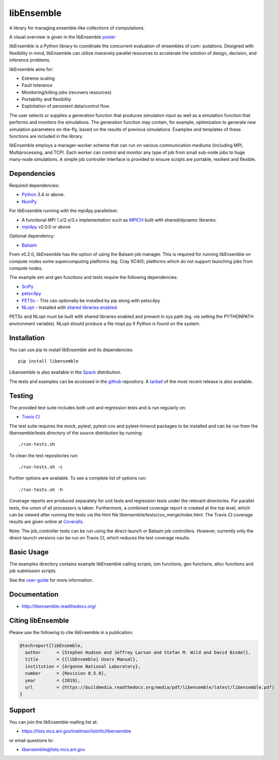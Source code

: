 ===========
libEnsemble
===========

.. image::  https://travis-ci.org/Libensemble/libensemble.svg?branch=master
   :target: https://travis-ci.org/Libensemble/libensemble

.. image:: https://coveralls.io/repos/github/Libensemble/libensemble/badge/?maxAge=2592000/?branch=master
   :target: https://coveralls.io/github/Libensemble/libensemble?branch=master
   
.. image::  https://readthedocs.org/projects/libensemble/badge/?maxAge=2592000
   :target: https://libensemble.readthedocs.org/en/latest/
   :alt: Documentation Status


A library for managing ensemble-like collections of computations.

A visual overview is given in the libEnsemble poster_

.. _poster:  https://figshare.com/articles/LibEnsemble_PETSc_TAO-_Sustaining_a_library_for_dynamic_ensemble-based_computations/7765454

libEnsemble is a Python library to coordinate the concurrent evaluation of ensembles of com-
putations. Designed with flexibility in mind, libEnsemble can utilize massively parallel resources
to accelerate the solution of design, decision, and inference problems.

libEnsemble aims for:

• Extreme scaling
• Fault tolerance
• Monitoring/killing jobs (recovers resources)
• Portability and flexibility
• Exploitation of persistent data/control flow.

The user selects or supplies a generation function that produces simulation input as well as
a simulation function that performs and monitors the simulations. The generation function
may contain, for example, optimization to generate new simulation parameters
on-the-fly, based on the results of previous simulations. Examples and templates of these
functions are included in the library.

libEnsemble employs a manager-worker scheme that can run on various communication mediums
(including MPI, Multiprocessing, and TCP). Each worker can control and monitor any type
of job from small sub-node jobs to huge many-node simulations. A simple job controller
interface is provided to ensure scripts are portable, resilient and flexible.


Dependencies
------------

Required dependencies:

* Python_ 3.4 or above.

* NumPy_

For libEnsemble running with the mpi4py parallelism:

* A functional MPI 1.x/2.x/3.x implementation such as `MPICH
  <http://www.mpich.org/>`_  built with shared/dynamic libraries.

* mpi4py_ v2.0.0 or above


Optional dependency:

* Balsam_
 
From v0.2.0, libEnsemble has the option of using the Balsam job manager. This
is required for running libEnsemble on compute nodes some supercomputing
platforms (eg. Cray XC40); platforms which do not support launching jobs from compute nodes.

The example sim and gen functions and tests require the following dependencies:

* SciPy_
* petsc4py_
* PETSc_ - This can optionally be installed by pip along with petsc4py
* NLopt_ - Installed with `shared libraries enabled <http://ab-initio.mit.edu/wiki/index.php/NLopt_Installation#Shared_libraries>`_.

PETSc and NLopt must be built with shared libraries enabled and present in
sys.path (eg. via setting the PYTHONPATH environment variable). NLopt should
produce a file nlopt.py if Python is found on the system.

.. _PETSc:  http://www.mcs.anl.gov/petsc
.. _Python: http://www.python.org
.. _nlopt: http://ab-initio.mit.edu/wiki/index.php/NLopt
.. _NumPy:  http://www.numpy.org
.. _SciPy:  http://www.scipy.org
.. _mpi4py:  https://bitbucket.org/mpi4py/mpi4py
.. _petsc4py:  https://bitbucket.org/petsc/petsc4py
.. _Balsam: https://www.alcf.anl.gov/balsam


Installation
------------

You can use pip to install libEnsemble and its dependencies::

    pip install libensemble

Libensemble is also available in the Spack_ distribution.

.. _Spack: https://spack.readthedocs.io/en/latest

The tests and examples can be accessed in the `github <https://github.com/Libensemble/libensemble>`_ repository.
A `tarball <https://github.com/Libensemble/libensemble/releases/latest>`_ of the most recent release is also available.
    

Testing
---------

The provided test suite includes both unit and regression tests and is run
regularly on:

* `Travis CI <https://travis-ci.org/Libensemble/libensemble>`_

The test suite requires the mock, pytest, pytest-cov and pytest-timeout
packages to be installed and can be run from the libensemble/tests directory of
the source distribution by running::

    ./run-tests.sh

To clean the test repositories run::

    ./run-tests.sh -c
    
Further options are available. To see a complete list of options run::

    ./run-tests.sh -h

Coverage reports are produced separately for unit tests and regression tests
under the relevant directories. For parallel tests, the union of all processors
is taken. Furthermore, a combined coverage report is created at the top level,
which can be viewed after running the tests via the html file
libensemble/tests/cov_merge/index.html. The Travis CI coverage results are
given online at
`Coveralls <https://coveralls.io/github/Libensemble/libensemble?branch=master>`_. 

Note: The job_controller tests can be run using the direct-launch or
Balsam job controllers. However, currently only the direct-launch versions can
be run on Travis CI, which reduces the test coverage results.


Basic Usage
-----------

The examples directory contains example libEnsemble calling scripts, sim
functions, gen functions, alloc functions and job submission scripts.

See the `user-guide <https://libensemble.readthedocs.io/en/latest/user_guide.html>`_ for more information.


Documentation
-------------

* http://libensemble.readthedocs.org/

Citing libEnsemble
------------------
Please use the following to cite libEnsemble in a publication:

.. code-block:: bibtex

  @techreport{libEnsemble,
    author      = {Stephen Hudson and Jeffrey Larson and Stefan M. Wild and David Bindel},
    title       = {{libEnsemble} Users Manual},
    institution = {Argonne National Laboratory},
    number      = {Revision 0.5.0},
    year        = {2019},
    url         = {https://buildmedia.readthedocs.org/media/pdf/libensemble/latest/libensemble.pdf}
  }


Support 
-------

You can join the libEnsemble mailing list at:

* https://lists.mcs.anl.gov/mailman/listinfo/libensemble 

or email questions to:

* libensemble@lists.mcs.anl.gov

